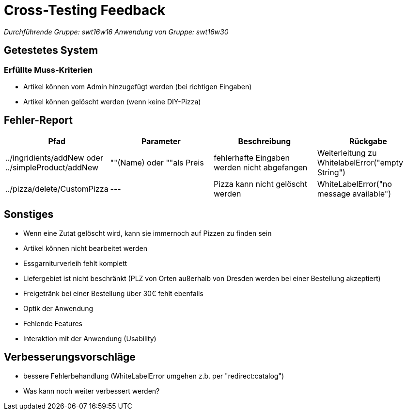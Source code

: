 = Cross-Testing Feedback

__Durchführende Gruppe: swt16w16__
__Anwendung von Gruppe: swt16w30__

== Getestetes System
//Welche Aufgabe/Problemstellung löst die Anwendung.
=== Erfüllte Muss-Kriterien
* Artikel können vom Admin hinzugefügt werden (bei richtigen Eingaben)
* Artikel können gelöscht werden (wenn keine DIY-Pizza)

== Fehler-Report
// See http://asciidoctor.org/docs/user-manual/#tables
[options="header"]
|===
|Pfad |Parameter |Beschreibung |Rückgabe
| ../ingridients/addNew oder ../simpleProduct/addNew | ""(Name) oder ""als Preis | fehlerhafte Eingaben werden nicht abgefangen  | Weiterleitung zu WhitelabelError("empty String") 
| ../pizza/delete/CustomPizza | --- | Pizza kann nicht gelöscht werden | WhiteLabelError("no message available") 

|===

== Sonstiges
* Wenn eine Zutat gelöscht wird, kann sie immernoch auf Pizzen zu finden sein
* Artikel können nicht bearbeitet werden
* Essgarniturverleih fehlt komplett
* Liefergebiet ist nicht beschränkt (PLZ von Orten außerhalb von Dresden werden bei einer Bestellung akzeptiert)
* Freigetränk bei einer Bestellung über 30€ fehlt ebenfalls 

* Optik der Anwendung
* Fehlende Features
* Interaktion mit der Anwendung (Usability)

== Verbesserungsvorschläge
* bessere Fehlerbehandlung (WhiteLabelError umgehen z.b. per "redirect:catalog")
* Was kann noch weiter verbessert werden?
